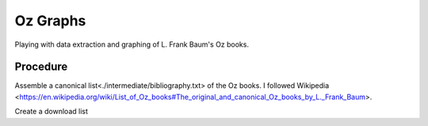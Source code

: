 Oz Graphs
=========

Playing with data extraction and graphing of L. Frank Baum's Oz books.

Procedure
---------
Assemble a canonical list<./intermediate/bibliography.txt> of the Oz books. 
I followed
Wikipedia <https://en.wikipedia.org/wiki/List_of_Oz_books#The_original_and_canonical_Oz_books_by_L._Frank_Baum>.


Create a download list
